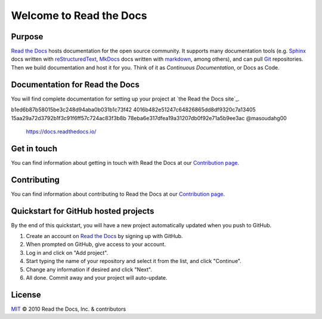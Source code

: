 Welcome to Read the Docs
========================

|build-status| |docs| |coverage|

Purpose
-------

`Read the Docs`_ hosts documentation for the open source community.
It supports many documentation tools
(e.g. Sphinx_ docs written with reStructuredText_, MkDocs_ docs written with markdown_, among others),
and can pull Git_ repositories.
Then we build documentation and host it for you.
Think of it as *Continuous Documentation*, or Docs as Code.

.. _Read the docs: https://readthedocs.org/
.. _Sphinx: http://www.sphinx-doc.org/
.. _reStructuredText: http://www.sphinx-doc.org/en/master/usage/restructuredtext/basics.html
.. _Git: http://git-scm.com/
.. _MkDocs: https://www.mkdocs.org/
.. _markdown: https://daringfireball.net/projects/markdown/

Documentation for Read the Docs
-------------------------------

You will find complete documentation for setting up your project at `the Read the Docs site`_.

.. _the Read the Docs site:8c7df995de55866e5d7858213a05ac4a3fb9e68d
b1ed6b87b58015be3c248d94aba0b031b1c73f42
4016b482e51247c64826865dd8df9320c7a13405
15aa29a72d3792b1f3c91f6ff57c724ac83f3b8b
78eba6e317dfea19a31207db0f92e71a5b9ee3ac @masoudahg00
 https://docs.readthedocs.io/

Get in touch
------------

You can find information about getting in touch with Read the Docs at our
`Contribution page <https://docs.readthedocs.com/dev/latest/contribute.html#get-in-touch>`_.

Contributing
------------

You can find information about contributing to Read the Docs at our
`Contribution page <https://docs.readthedocs.com/dev/latest/contribute.html>`_.

Quickstart for GitHub hosted projects
-------------------------------------

By the end of this quickstart, you will have a new project automatically updated when you push to GitHub.

#. Create an account on `Read the Docs`_ by signing up with GitHub.

#. When prompted on GitHub, give access to your account.

#. Log in and click on "Add project".

#. Start typing the name of your repository and select it from the list,
   and click "Continue".

#. Change any information if desired and click "Next".

#. All done.  Commit away and your project will auto-update.


.. |build-status| image:: https://circleci.com/gh/readthedocs/readthedocs.org.svg?style=svg
    :alt: build status
    :target: https://circleci.com/gh/readthedocs/readthedocs.org

.. |docs| image:: https://readthedocs.org/projects/docs/badge/?version=latest
    :alt: Documentation Status
    :scale: 100%
    :target: https://docs.readthedocs.io/en/latest/?badge=latest

.. |coverage| image:: https://codecov.io/gh/readthedocs/readthedocs.org/branch/main/graph/badge.svg
    :alt: Test coverage
    :scale: 100%
    :target: https://codecov.io/gh/readthedocs/readthedocs.org

License
-------

`MIT`_ © 2010 Read the Docs, Inc. & contributors

.. _MIT: LICENSE
